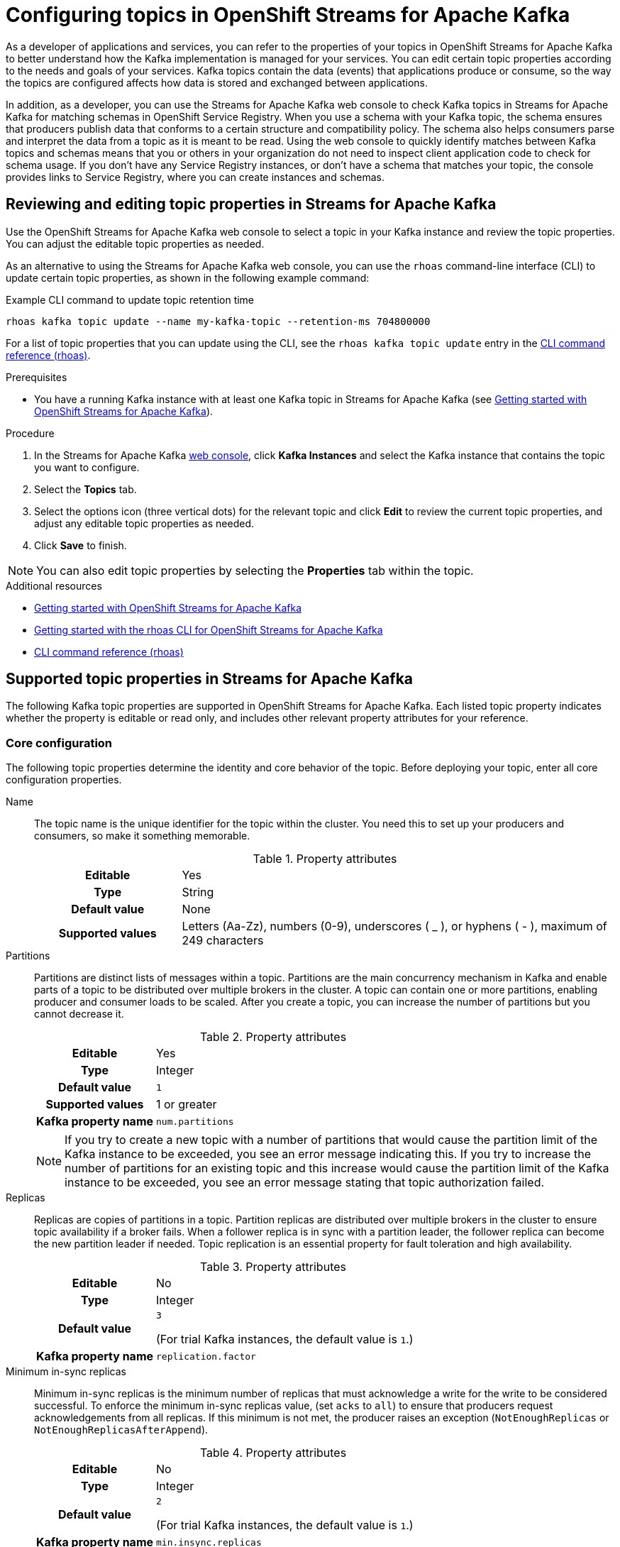////
START GENERATED ATTRIBUTES
WARNING: This content is generated by running npm --prefix .build run generate:attributes
////

//All OpenShift Application Services
:org-name: Application Services
:product-long-rhoas: OpenShift Application Services
:product-rhoas: OpenShift Application Services
:community:
:imagesdir: ./images
:property-file-name: app-services.properties
:samples-git-repo: https://github.com/redhat-developer/app-services-guides
:base-url: https://github.com/redhat-developer/app-services-guides/tree/main/docs/
:sso-token-url: https://sso.redhat.com/auth/realms/redhat-external/protocol/openid-connect/token
:cloud-console-url: https://console.redhat.com/
:service-accounts-url: https://console.redhat.com/application-services/service-accounts
:rh-sso-url: https://sso.redhat.com
:rh-customer-portal: Red Hat Customer Portal

//OpenShift
:openshift: OpenShift
:osd-name: OpenShift Dedicated
:osd-name-short: OpenShift Dedicated
:rosa-name: OpenShift Service for AWS
:rosa-name-short: OpenShift Service for AWS

//OpenShift Application Services CLI
:base-url-cli: https://github.com/redhat-developer/app-services-cli/tree/main/docs/
:command-ref-url-cli: commands
:installation-guide-url-cli: rhoas/rhoas-cli-installation/README.adoc
:service-contexts-url-cli: rhoas/rhoas-service-contexts/README.adoc

//OpenShift Streams for Apache Kafka
:product-long-kafka: OpenShift Streams for Apache Kafka
:product-kafka: Streams for Apache Kafka
:product-version-kafka: 1
:service-url-kafka: https://console.redhat.com/application-services/streams/
:getting-started-url-kafka: kafka/getting-started-kafka/README.adoc
:kafka-bin-scripts-url-kafka: kafka/kafka-bin-scripts-kafka/README.adoc
:kafkacat-url-kafka: kafka/kcat-kafka/README.adoc
:quarkus-url-kafka: kafka/quarkus-kafka/README.adoc
:nodejs-url-kafka: kafka/nodejs-kafka/README.adoc
:getting-started-rhoas-cli-url-kafka: kafka/rhoas-cli-getting-started-kafka/README.adoc
:topic-config-url-kafka: kafka/topic-configuration-kafka/README.adoc
:consumer-config-url-kafka: kafka/consumer-configuration-kafka/README.adoc
:access-mgmt-url-kafka: kafka/access-mgmt-kafka/README.adoc
:metrics-monitoring-url-kafka: kafka/metrics-monitoring-kafka/README.adoc
:service-binding-url-kafka: kafka/service-binding-kafka/README.adoc
:message-browsing-url-kafka: kafka/message-browsing-kafka/README.adoc

//OpenShift Service Registry
:product-long-registry: OpenShift Service Registry
:product-registry: Service Registry
:registry: Service Registry
:product-version-registry: 1
:service-url-registry: https://console.redhat.com/application-services/service-registry/
:getting-started-url-registry: registry/getting-started-registry/README.adoc
:quarkus-url-registry: registry/quarkus-registry/README.adoc
:getting-started-rhoas-cli-url-registry: registry/rhoas-cli-getting-started-registry/README.adoc
:access-mgmt-url-registry: registry/access-mgmt-registry/README.adoc
:content-rules-registry: https://access.redhat.com/documentation/en-us/red_hat_openshift_service_registry/1/guide/9b0fdf14-f0d6-4d7f-8637-3ac9e2069817[Supported Service Registry content and rules]
:service-binding-url-registry: registry/service-binding-registry/README.adoc

//OpenShift Connectors
:connectors: Connectors
:product-long-connectors: OpenShift Connectors
:product-connectors: Connectors
:product-version-connectors: 1
:service-url-connectors: https://console.redhat.com/application-services/connectors
:getting-started-url-connectors: connectors/getting-started-connectors/README.adoc
:getting-started-rhoas-cli-url-connectors: connectors/rhoas-cli-getting-started-connectors/README.adoc
:addon-url-connectors: https://access.redhat.com/documentation/en-us/openshift_connectors/1/guide/15a79de0-8827-4bf1-b445-8e3b3eef7b01


//OpenShift API Designer
:product-long-api-designer: OpenShift API Designer
:product-api-designer: API Designer
:product-version-api-designer: 1
:service-url-api-designer: https://console.redhat.com/application-services/api-designer/
:getting-started-url-api-designer: api-designer/getting-started-api-designer/README.adoc

//OpenShift API Management
:product-long-api-management: OpenShift API Management
:product-api-management: API Management
:product-version-api-management: 1
:service-url-api-management: https://console.redhat.com/application-services/api-management/

////
END GENERATED ATTRIBUTES
////

[id="chap-configuring-topics"]
= Configuring topics in {product-long-kafka}
ifdef::context[:parent-context: {context}]
:context: configuring-topics

// Purpose statement for the assembly
[role="_abstract"]
--
As a developer of applications and services, you can refer to the properties of your topics in {product-long-kafka} to better understand how the Kafka implementation is managed for your services. You can edit certain topic properties according to the needs and goals of your services. Kafka topics contain the data (events) that applications produce or consume, so the way the topics are configured affects how data is stored and exchanged between applications.

In addition, as a developer, you can use the {product-kafka} web console to check Kafka topics in {product-kafka} for matching schemas in {product-long-registry}. When you use a schema with your Kafka topic, the schema ensures that producers publish data that conforms to a certain structure and compatibility policy. The schema also helps consumers parse and interpret the data from a topic as it is meant to be read. Using the web console to quickly identify matches between Kafka topics and schemas means that you or others in your organization do not need to inspect client application code to check for schema usage. If you don’t have any {registry} instances, or don’t have a schema that matches your topic, the console provides links to {product-registry}, where you can create instances and schemas.
--

//Additional line break to resolve mod docs generation error, not sure why. Leaving for now. (Stetson, 20 May 2021)

[id="proc-editing-topic-properties_{context}"]
== Reviewing and editing topic properties in {product-kafka}

[role="_abstract"]
Use the {product-long-kafka} web console to select a topic in your Kafka instance and review the topic properties. You can adjust the editable topic properties as needed.

As an alternative to using the {product-kafka} web console, you can use the `rhoas` command-line interface (CLI) to update certain topic properties, as shown in the following example command:

.Example CLI command to update topic retention time
[source]
----
rhoas kafka topic update --name my-kafka-topic --retention-ms 704800000
----

For a list of topic properties that you can update using the CLI, see the `rhoas kafka topic update` entry in the {base-url-cli}{command-ref-url-cli}[CLI command reference (rhoas)^].

.Prerequisites
* You have a running Kafka instance with at least one Kafka topic in {product-kafka} (see {base-url}{getting-started-url-kafka}[Getting started with {product-long-kafka}^]).

.Procedure
. In the {product-kafka} {service-url-kafka}[web console^], click *Kafka Instances* and select the Kafka instance that contains the topic you want to configure.
. Select the *Topics* tab.
. Select the options icon (three vertical dots) for the relevant topic and click *Edit* to review the current topic properties, and adjust any editable topic properties as needed.
. Click *Save* to finish.

NOTE: You can also edit topic properties by selecting the *Properties* tab within the topic.

[role="_additional-resources"]
.Additional resources
* {base-url}{getting-started-url-kafka}[Getting started with {product-long-kafka}^]
* {base-url}{getting-started-rhoas-cli-url-kafka}[Getting started with the rhoas CLI for OpenShift Streams for Apache Kafka^]
* {base-url-cli}{command-ref-url-cli}[CLI command reference (rhoas)^]


[id="ref-supported-topic-properties_{context}"]
== Supported topic properties in {product-kafka}

[role="_abstract"]
The following Kafka topic properties are supported in {product-long-kafka}. Each listed topic property indicates whether the property is editable or read only, and includes other relevant property attributes for your reference.

=== Core configuration

The following topic properties determine the identity and core behavior of the topic. Before deploying your topic, enter all core configuration properties.

Name::
+
--
The topic name is the unique identifier for the topic within the cluster. You need this to set up your producers and consumers, so make it something memorable.

.Property attributes
[cols="25%,75%"]
|===
h|Editable
|Yes

h|Type
|String

h|Default value
|None

h|Supported values
|Letters (Aa-Zz), numbers (0-9), underscores ( _ ), or hyphens ( - ), maximum of 249 characters
|===
--

Partitions::
+
--
Partitions are distinct lists of messages within a topic. Partitions are the main concurrency mechanism in Kafka and enable parts of a topic to be distributed over multiple brokers in the cluster. A topic can contain one or more partitions, enabling producer and consumer loads to be scaled. After you create a topic, you can increase the number of partitions but you cannot decrease it.

.Property attributes
[cols="25%,75%"]
|===
h|Editable
|Yes

h|Type
|Integer

h|Default value
|`1`

h|Supported values
|1 or greater

h|Kafka property name
|`num.partitions`
|===

ifdef::community[]
NOTE: If you try to create a new topic with a number of partitions that would cause the partition limit of the Kafka instance to be exceeded, you see an error message indicating this. If you try to increase the number of partitions for an existing topic and this increase would cause the partition limit of the Kafka instance to be exceeded, you see an error message stating that topic authorization failed.
endif::[]

ifndef::community[]
NOTE: If you try to create a new topic with a number of partitions that would cause the partition limit of the Kafka instance to be exceeded, you see an error message indicating this. If you try to increase the number of partitions for an existing topic and this increase would cause the partition limit of the Kafka instance to be exceeded, you see an error message stating that topic authorization failed. For more information about partition limits for Kafka instances, see https://access.redhat.com/articles/5979061[{product-long-kafka} service limits].
endif::[]
--

Replicas::
+
--
Replicas are copies of partitions in a topic. Partition replicas are distributed over multiple brokers in the cluster to ensure topic availability if a broker fails. When a follower replica is in sync with a partition leader, the follower replica can become the new partition leader if needed. Topic replication is an essential property for fault toleration and high availability.

.Property attributes
[cols="25%,75%"]
|===
h|Editable
|No

h|Type
|Integer

h|Default value
|`3`

(For trial Kafka instances, the default value is `1`.)

h|Kafka property name
|`replication.factor`
|===
--

Minimum in-sync replicas::
+
--
Minimum in-sync replicas is the minimum number of replicas that must acknowledge a write for the write to be considered successful. To enforce the minimum in-sync replicas value, (set `acks` to `all`) to ensure that producers request acknowledgements from all replicas. If this minimum is not met, the producer raises an exception (`NotEnoughReplicas` or `NotEnoughReplicasAfterAppend`).

.Property attributes
[cols="25%,75%"]
|===
h|Editable
|No

h|Type
|Integer

h|Default value
|`2`

(For trial Kafka instances, the default value is `1`.)

h|Kafka property name
|`min.insync.replicas`
|===
--

Retention time::
+
--
Retention time is the amount of time that messages are retained in a topic before they are deleted. This property applies only when the topic cleanup policy is set to `Delete` or `Compact, Delete`.

.Property attributes
[cols="25%,75%"]
|===
h|Editable
|Yes

h|Type
|Long

h|Default value
|`604800000` (milliseconds, 7 days)

h|Kafka property name
|`retention.ms`
|===
--

Retention size::
+
--
Retention size is the maximum total size of all log segments in a partition before old log segments are deleted to free up space. By default, no retention size limit is applied, only a retention time limit. This property applies only when the topic cleanup policy is set to `Delete` or `Compact, Delete`.

.Property attributes
[cols="25%,75%"]
|===
h|Editable
|Yes

h|Type
|Long

h|Default value
|`-1` (no retention size limit)

h|Kafka property name
|`retention.bytes`
|===
--

=== Messages

The following topic properties control how the Kafka instance handles messages.

Maximum message bytes::
+
--
Maximum message bytes is the maximum record batch size.

.Property attributes
[cols="25%,75%"]
|===
h|Editable
|No

h|Type
|Integer

h|Default value
|`1048588` (bytes)

h|Kafka property name
|`max.message.bytes`
|===
--

Message timestamp type::
+
--
Message timestamp type determines whether the timestamp is generated when the message is created (`CreateTime`) or when the message is appended to the log (`LogAppendTime`).

.Property attributes
[cols="25%,75%"]
|===
h|Editable
|No

h|Type
|String

h|Default value
|`CreateTime`

h|Kafka property name
|`message.timestamp.type`
|===
--

Maximum message timestamp difference::
+
--
Maximum message timestamp difference is the maximum difference allowed between the timestamp specified in the message when it leaves the producer and the timestamp recorded when a broker receives the message.

.Property attributes
[cols="25%,75%"]
|===
h|Editable
|No

h|Type
|Long

h|Default value
|`9223372036854775807` (milliseconds)

h|Kafka property name
|`message.timestamp.difference.max.ms`
|===
--

Message format version::
+
--
Message format version is the `ApiVersion` value that the broker uses to append messages to topics. This value must be a valid `ApiVersion` value, such as 0.10.0, 1.1, 2.8, or 3.0.

.Property attributes
[cols="25%,75%"]
|===
h|Editable
|No

h|Type
|String

h|Default value
|`3.0-IV1`

h|Kafka property name
|`message.format.version`
|===
--

Message down-conversion::
+
--
Message down-conversion determines whether the broker can convert the `message.format.version` property value to an older version for consumers that require an older message format version. By default, this property is enabled in order to avoid an `UNSUPPORTED_VERSION` error for consumption requests from older clients. If this property adds excessive load to your broker, you can disable it.

.Property attributes
[cols="25%,75%"]
|===
h|Editable
|Yes

h|Type
|Boolean

h|Default value
|`true`

h|Kafka property name
|`message.downconversion.enable`
|===
--

Compression type::
+
--
Compression type determines the final compression for the topic. The only supported value for this property is `Producer`, which retains the original compression type set by the producer.


.Property attributes
[cols="25%,75%"]
|===
h|Editable
|No

h|Type
|String

h|Default value
|`Producer`

h|Kafka property name
|`compression.type`
|===
--

=== Log

The following topic properties define how the Kafka instance handles the message log.

NOTE: Messages are continually appended to the partition log and are assigned their offset.

Cleanup policy::
+
--
Cleanup policy determines whether log messages are deleted, compacted, or both. With the `Compact, Delete` option, log segments are first compacted and then deleted according to the retention time or size limit settings.

.Property attributes
[cols="25%,75%"]
|===
h|Editable
|Yes

h|Type
|List

h|Default value
|`Delete`

h|Supported values
|`Delete`, `Compact`, `Compact, Delete`

h|Kafka property name
|`cleanup.policy`
|===
--

Delete retention time::
+
--
Delete retention time is the amount of time that deletion tombstone markers are retained if the log is compacted. Producers send a tombstone message to act as a marker to tell a consumer that the value is deleted.

.Property attributes
[cols="25%,75%"]
|===
h|Editable
|Yes

h|Type
|Long

h|Default value
|`86400000` (milliseconds, 1 day)

h|Kafka property name
|`delete.retention.ms`
|===
--

Minimum cleanable dirty ratio::
+
--
Minimum cleanable dirty ratio is the ratio of entries in the log that can be compacted versus entries that cannot be compacted. When this ratio is reached, the eligible messages in the log are compacted. By default, the ratio is `0.5` or 50%, meaning that messages are compacted after at least half of the log messages are eligible. This property applies only when the topic cleanup policy is set to `Compact` or `Compact, Delete`.

.Property attributes
[cols="25%,75%"]
|===
h|Editable
|No

h|Type
|Double

h|Default value
|`0.5` (50%)

h|Kafka property name
|`min.cleanable.dirty.ratio`
|===
--

Minimum compaction lag time::
+
--
Minimum compaction lag time is the minimum time a message remains uncompacted in a log. This property applies only when the topic cleanup policy is set to `Compact` or `Compact, Delete`.

.Property attributes
[cols="25%,75%"]
|===
h|Editable
|Yes

h|Type
|Long

h|Default value
|`0` (milliseconds)

h|Kafka property name
|`min.compaction.lag.ms`
|===
--

Maximum compaction lag time::
+
--
Maximum compaction lag time is the maximum time a message remains uncompacted in a log. This property applies only when the topic cleanup policy is set to `Compact` or `Compact, Delete`.

.Property attributes
[cols="25%,75%"]
|===
h|Editable
|Yes

h|Type
|Long

h|Default value
|`9223372036854775807` (milliseconds)

h|Kafka property name
|`max.compaction.lag.ms`
|===
--

=== Replication

The following topic properties control the behavior of your replicas. Each of these properties impacts every replica created in the topic.

Unclean leader election::
+
--
Unclean leader election allows a follower replica that is not in sync with the partition leader to become the leader of the partition. This property provides a way to retain at least partial data if partition leaders are lost. However, this property can lead to data loss, so it is disabled by default.

.Property attributes
[cols="25%,75%"]
|===
h|Editable
|No

h|Type
|Boolean

h|Default value
|`false`

h|Kafka property name
|`unclean.leader.election.enable`
|===
--

=== Cleanup

The following topic properties control the cleanup processing of the log.

Log segment size::
+
--
Log segment size is the size of the log segment files that constitute the log. Log processing actions, such as deletion and compaction, operate on old log segments. A larger setting results in fewer files but less frequent log processing.

.Property attributes
[cols="25%,75%"]
|===
h|Editable
|Yes

h|Type
|Integer

h|Default value
|`1073741824` (bytes)

h|Supported values
| 52428800 bytes or greater

h|Kafka property name
|`segment.bytes`
|===
--

Segment time::
+
--
Segment time is the amount of time after which the current log segment is rolled even if the segment file is not full. This property enables the segment to be deleted or compacted as needed, even if the log retention limits have not yet been reached.

.Property attributes
[cols="25%,75%"]
|===
h|Editable
|Yes

h|Type
|Long

h|Default value
|`604800000` (milliseconds, 7 days)

h|Supported values
|600000 ms (10 mins) or greater

h|Kafka property name
|`segment.ms`
|===
--

Segment jitter time::
+
--
Segment jitter time is the maximum delay for log segment rolling. This delay prevents bursts of log segment rolling activity.

.Property attributes
[cols="25%,75%"]
|===
h|Editable
|No

h|Type
|Long

h|Default value
|`0` (milliseconds)

h|Kafka property name
|`segment.jitter.ms`
|===
--

File delete delay::
+
--
File delete delay is the amount of time that a file is retained in the system before the file is deleted.

.Property attributes
[cols="25%,75%"]
|===
h|Editable
|No

h|Type
|Long

h|Default value
|`60000` (milliseconds, 1 minute)

h|Kafka property name
|`file.delete.delay.ms`
|===
--

Preallocate log segment files::
+
--
Preallocate log segment files determines whether to preallocate the file on disk when creating a new log segment. This property ensures sufficient disk space for log segments.

.Property attributes
[cols="25%,75%"]
|===
h|Editable
|No

h|Type
|Boolean

h|Default value
|`false`

h|Kafka property name
|`preallocate`
|===
--

=== Index

The following topic properties control the indexing of the log.

Index interval size::
+
--
Index interval size is the number of bytes between each index entry to its offset index. The default setting indexes a message about every 4096 bytes. More indexing enables reads to be closer to the exact position in the log but makes the index larger.

.Property attributes
[cols="25%,75%"]
|===
h|Editable
|No

h|Type
|Integer

h|Default value
|`4000` (bytes, 4 KB)

h|Kafka property name
|`index.interval.bytes`
|===
--

Segment index size::
+
--
Segment index size is the size of the index that maps offset to file positions.

.Property attributes
[cols="25%,75%"]
|===
h|Editable
|No

h|Type
|Integer

h|Default value
|`10485760` (bytes)

h|Kafka property name
|`segment.index.bytes`
|===
--

=== Flush

The following topic properties control the frequency of the flushing of the log.

Flush interval messages::
+
--
Flush interval messages is the number of messages between each data flush to the log.

.Property attributes
[cols="25%,75%"]
|===
h|Editable
|No

h|Type
|Long

h|Default value
|`9223372036854775807` (messages)

h|Kafka property name
|`flush.messages`
|===
--

Flush interval time::
+
--
Flush interval time is the amount of time between each data flush to the log.

.Property attributes
[cols="25%,75%"]
|===
h|Editable
|No

h|Type
|Long

h|Default value
|`9223372036854775807` (milliseconds)

h|Kafka property name
|`flush.ms`
|===
--

[role="_additional-resources"]
.Additional resources
* https://kafka.apache.org/documentation/#topicconfigs[Topic-Level Configs^] in Kafka documentation

[id="con-using-kafka-topics-with-registry-schemas_{context}"]
== Using topics in {product-long-kafka} with schemas in {product-long-registry}

[role="_abstract"]
By default, a Kafka topic that you create in {product-long-kafka} can store any kind of data. The topic does not validate the structures of messages that it stores. However, as a developer of applications and services, you might want to define the structure of the data for messages stored in a given topic, and ensure that producers and consumers use this structure. To achieve this goal, you can use schemas that you upload to registry instances in {product-long-registry} with your Kafka topics. {product-registry} is a cloud service that enables you to manage schema and API definitions in your applications without having to install, configure, run, and maintain your own registry instances.

When you use a schema with your Kafka topic, the schema ensures that producers publish data that conforms to a certain structure and compatibility policy. The schema also helps consumers parse and interpret the data from a topic as it is meant to be read.

To use a schema, a client application can directly publish a new schema to a {registry} instance itself, or use one that is already created there. In either case, to associate the schema with a Kafka topic, client application code is typically configured to use a strategy whereby the schema ID must use the name of the topic. Specifically, to match an existing topic, a value or key schema must use a naming format of `_<topic-name>_-value` or `_<topic-name>_-key`. For example, `my-topic-value` or `my-topic-key`.

However, to identify schema usage for Kafka topics in {product-kafka}, it might not always be convenient for you or others in your organization to inspect client application code. Instead, to quickly identify schemas that match your topics, you can use the {product-kafka} web console.

For a given Kafka topic, you can use the console to check {registry} instances for value or key schemas registered to those instances that match the name of the topic. If you do not have access to any {registry} instances, or you do not have value or key schemas registered to your instances that match your topic, the console provides links to {product-registry}, where you can create instances and schemas. The console also shows you the naming format you need to use when creating a new value or key schema, so that it matches the topic.

[id="proc-checking-topic-for-existing-schema-matches_{context}"]
=== Checking a topic for existing schema matches

[role="_abstract"]
The following procedure shows how to use the {product-long-kafka} web console to select a Kafka topic and then check an existing {product-long-registry} instance for value or key schemas that have IDs that match the name of the topic.

Alternatively, to learn how to create a _new_ {registry} instance with a value or key schema that matches a topic, see {base-url}{topic-config-url-kafka}#proc-creating-registry-instance-and-matching-schema-for-topic_{context}[Creating a new registry instance and matching schema for a topic].

.Prerequisites
* You have a running Kafka instance with at least one Kafka topic in {product-kafka} (see {base-url}{getting-started-url-kafka}[Getting started with {product-long-kafka}^]).
* You understand how to create a {registry} instance and upload a schema to be used by client applications. To learn how to do this, see {base-url}{getting-started-url-registry}[Getting started with {product-long-registry}^].
* You have access to at least one instance in {registry} that you can check for schemas that match your topic.

.Procedure
. In the {product-kafka} {service-url-kafka}[web console^], click *Kafka Instances* and select the name of the Kafka instance that contains the topic that you want to check for matching schemas in {product-registry}.
. On the *Topics* page, click the name of the topic that you want to check.
. Click the *Schemas* tab.
. In the *{registry} instance* list, select a {registry} instance to check for schemas that have IDs that match the name of the topic.
+
The *Schemas* tab shows any schemas registered to the selected {registry} instance that match the topic.
+
NOTE: Although the instance list shows all {registry} instances in your organization, you can see schema information only for instances that you own or have been granted access to.

. If the *Schemas* tab shows the schema types that you want associated with your topic, you do not need to complete the remainder of this procedure.
+
However, to see the details for a matching schema, or to manage it, click *View details*.

. If the *Schemas* tab doesn't show a matching value or key schema that you want associated with your topic, you can start creating the schema using one of the following options:
+
--
*** If {product-kafka} found either a value or key schema that matches your topic (but not both), the *Schemas* tab displays `No matching schema` next to the schema type that it couldn't find.
+
To create this type of schema in your {registry} instance, click the question mark icon. In the resulting pop-up window, copy the required naming format, and click *Go to {registry} instance*.

*** If {product-kafka} found no schemas that match your topic, the *Schemas* tab displays `No matching schema exists for the selected instance`.
+
For the type of schema that you want to associate with your topic, copy the required naming format, and click *Go to {registry} instance*.
--
+
The {registry} section of the web console opens with your {registry} instance selected.

. In your {registry} instance, to create a new schema, click *Upload artifact*.
. In the `ID of the artifact` field, paste the naming format that you previously copied. You must use this naming format so that the new schema matches your Kafka topic.
+
NOTE: To match your topic, the schema ID must be in the format of `_<topic-name>_-value`, or  `_<topic-name>_-key`. For example, `my-topic-value` or `my-topic-key`.

. When you have finished uploading a new schema, in the web console, click *Streams for Apache Kafka*. Navigate to the *Schemas* tab for your topic, as you did previously.
. Select the same {registry} instance that you selected previously.
+
The *Schemas* tab now shows the name of the matching schema that you uploaded.
. To see details for the schema, or to manage it, click *View details*.

[id="proc-creating-registry-instance-and-matching-schema-for-topic_{context}"]
=== Creating a new registry instance and matching schema for a topic

[role="_abstract"]
The following procedure shows how to use the web console to select a Kafka topic, and then create a new {product-long-registry} instance with a value or key schema that matches the topic.

Alternatively, to learn how to check an _existing_ {registry} instance for schemas that match a topic, see {base-url}{topic-config-url-kafka}#proc-checking-topic-for-existing-schema-matches_{context}[Checking a topic for existing schema matches].

.Prerequisites
* You have a running Kafka instance with at least one Kafka topic in {product-kafka} (see {base-url}{getting-started-url-kafka}[Getting started with {product-long-kafka}^]).
* You understand how to create a {registry} instance and upload a schema to be used by client applications. To learn how to do this, see {base-url}{getting-started-url-registry}[Getting started with {product-long-registry}^].

.Procedure
. In the {product-kafka} {service-url-kafka}[web console^], click *Kafka Instances* and select the name of the Kafka instance that contains the topic that you want to check for matching schemas in {product-registry}.
. On the *Topics* page, click the name of the topic that you want to check.
. Click the *Schemas* tab.
. Based on what the *Schemas* tab shows, start creating a new {registry} instance using one of the following options:
+
--
** If there are no existing {registry} instances in your organization, the instance list is empty and the *Schemas* tab displays `No {registry} instances`.
+
For the type of schema that you want to associate with your topic, copy the required naming format shown on the *Schemas* tab. To start creating a new {registry} instance and schema, click *Go to {registry}*.

** Even if there are existing {registry} instances in the list, you can still create and select a new instance.
+
Before you start, take note of your topic name. To match the topic, the ID of a schema that you add to a new {registry} instance must be in the format of `_<topic-name>_-value`, or  `_<topic-name>_-key`. When you are ready to start creating a new {registry} instance and schema, below the list, click *Create {registry} instance*.
--
+
The {registry} section of the web console opens.

. On the *{registry}* page, click *Create {registry} instance*. Follow the instructions in the resulting dialog box to create a new instance.
. To create a new schema, select your new {registry} instance and then click *Upload artifact*.
. In the `ID of the artifact` field, specify a schema ID in the format of `_<topic-name>_-value`, or  `_<topic-name>_-key`. For example, `my-topic-value` or `my-topic-key`. If you previously copied this required naming format, you can paste it in the `ID of the artifact` field.
. Finish creating the schema in the normal way.
. When you have finished creating the new {registry} instance and schema, in the web console, click *Streams for Apache Kafka*. Navigate to the *Schemas* tab for your topic, as you did previously.
. In the *{registry} instance* list, select the new {registry} instance that you created.
+
The *Schemas* tab shows the name of the schema that you uploaded when you created the new {registry} instance.
. To see details for the schema, or to manage it, click *View details*.

ifdef::parent-context[:context: {parent-context}]
ifndef::parent-context[:!context:]
